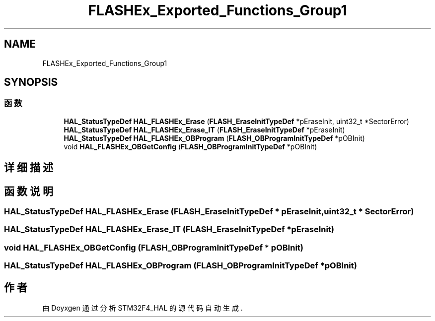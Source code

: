 .TH "FLASHEx_Exported_Functions_Group1" 3 "2020年 八月 7日 星期五" "Version 1.24.0" "STM32F4_HAL" \" -*- nroff -*-
.ad l
.nh
.SH NAME
FLASHEx_Exported_Functions_Group1
.SH SYNOPSIS
.br
.PP
.SS "函数"

.in +1c
.ti -1c
.RI "\fBHAL_StatusTypeDef\fP \fBHAL_FLASHEx_Erase\fP (\fBFLASH_EraseInitTypeDef\fP *pEraseInit, uint32_t *SectorError)"
.br
.ti -1c
.RI "\fBHAL_StatusTypeDef\fP \fBHAL_FLASHEx_Erase_IT\fP (\fBFLASH_EraseInitTypeDef\fP *pEraseInit)"
.br
.ti -1c
.RI "\fBHAL_StatusTypeDef\fP \fBHAL_FLASHEx_OBProgram\fP (\fBFLASH_OBProgramInitTypeDef\fP *pOBInit)"
.br
.ti -1c
.RI "void \fBHAL_FLASHEx_OBGetConfig\fP (\fBFLASH_OBProgramInitTypeDef\fP *pOBInit)"
.br
.in -1c
.SH "详细描述"
.PP 

.SH "函数说明"
.PP 
.SS "\fBHAL_StatusTypeDef\fP HAL_FLASHEx_Erase (\fBFLASH_EraseInitTypeDef\fP * pEraseInit, uint32_t * SectorError)"

.SS "\fBHAL_StatusTypeDef\fP HAL_FLASHEx_Erase_IT (\fBFLASH_EraseInitTypeDef\fP * pEraseInit)"

.SS "void HAL_FLASHEx_OBGetConfig (\fBFLASH_OBProgramInitTypeDef\fP * pOBInit)"

.SS "\fBHAL_StatusTypeDef\fP HAL_FLASHEx_OBProgram (\fBFLASH_OBProgramInitTypeDef\fP * pOBInit)"

.SH "作者"
.PP 
由 Doyxgen 通过分析 STM32F4_HAL 的 源代码自动生成\&.
